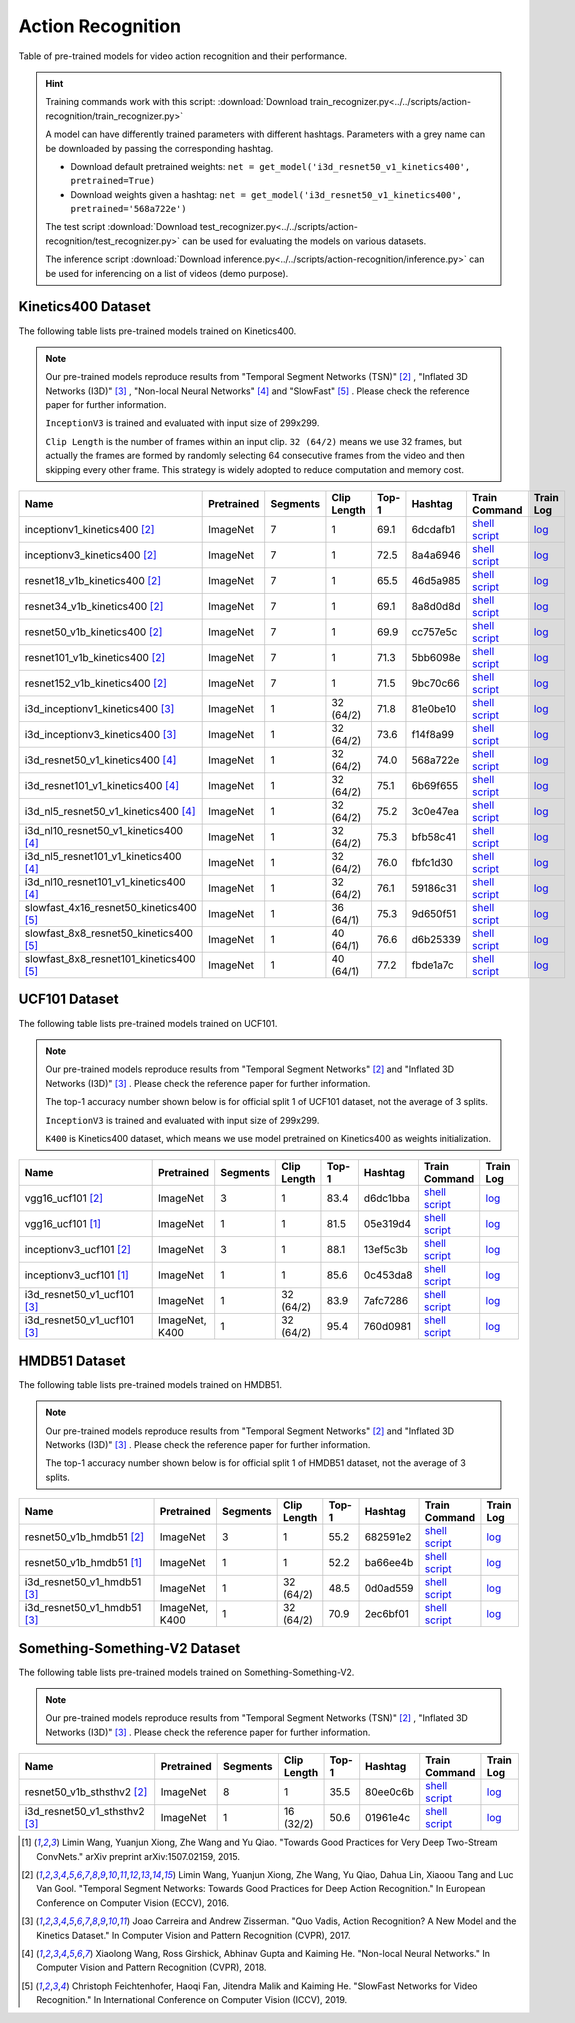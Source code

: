 .. _gluoncv-model-zoo-action_recognition:

Action Recognition
==================

.. role:: greytag

Table of pre-trained models for video action recognition and their performance.

.. hint::

  Training commands work with this script:
  :download:`Download train_recognizer.py<../../scripts/action-recognition/train_recognizer.py>`

  A model can have differently trained parameters with different hashtags.
  Parameters with :greytag:`a grey name` can be downloaded by passing the corresponding hashtag.

  - Download default pretrained weights: ``net = get_model('i3d_resnet50_v1_kinetics400', pretrained=True)``

  - Download weights given a hashtag: ``net = get_model('i3d_resnet50_v1_kinetics400', pretrained='568a722e')``

  The test script :download:`Download test_recognizer.py<../../scripts/action-recognition/test_recognizer.py>` can be used for
  evaluating the models on various datasets.

  The inference script :download:`Download inference.py<../../scripts/action-recognition/inference.py>` can be used for
  inferencing on a list of videos (demo purpose).

.. role:: tsntag


Kinetics400 Dataset
-------------------

The following table lists pre-trained models trained on Kinetics400.

.. note::

  Our pre-trained models reproduce results from "Temporal Segment Networks (TSN)" [2]_ , "Inflated 3D Networks (I3D)" [3]_ , "Non-local Neural Networks" [4]_ and "SlowFast" [5]_ . Please check the reference paper for further information.

  ``InceptionV3`` is trained and evaluated with input size of 299x299.

  ``Clip Length`` is the number of frames within an input clip. ``32 (64/2)`` means we use 32 frames, but actually the frames are formed by randomly selecting 64 consecutive frames from the video and then skipping every other frame. This strategy is widely adopted to reduce computation and memory cost.

.. table::
    :widths: 40 8 8 8 10 8 8 10

    +---------------------------------------------+------------------+--------------+----------------+-----------+-----------+------------------------------------------------------------------------------------------------------------------------------------------------------------+----------------------------------------------------------------------------------------------------------------------------------------------------+
    | Name                                        |   Pretrained     |    Segments  |   Clip Length  | Top-1     | Hashtag   | Train Command                                                                                                                                              | Train Log                                                                                                                                          |
    +=============================================+==================+==============+================+===========+===========+============================================================================================================================================================+====================================================================================================================================================+
    | inceptionv1_kinetics400 [2]_                |   ImageNet       |      7       |       1        | 69.1      | 6dcdafb1  | `shell script <https://raw.githubusercontent.com/dmlc/web-data/master/gluoncv/logs/action_recognition/kinetics400/inceptionv1_kinetics400_tsn.sh>`_        | `log <https://raw.githubusercontent.com/dmlc/web-data/master/gluoncv/logs/action_recognition/kinetics400/inceptionv1_kinetics400_tsn.log>`_        |
    +---------------------------------------------+------------------+--------------+----------------+-----------+-----------+------------------------------------------------------------------------------------------------------------------------------------------------------------+----------------------------------------------------------------------------------------------------------------------------------------------------+
    | inceptionv3_kinetics400 [2]_                |   ImageNet       |      7       |       1        | 72.5      | 8a4a6946  | `shell script <https://raw.githubusercontent.com/dmlc/web-data/master/gluoncv/logs/action_recognition/kinetics400/inceptionv3_kinetics400_tsn.sh>`_        | `log <https://raw.githubusercontent.com/dmlc/web-data/master/gluoncv/logs/action_recognition/kinetics400/inceptionv3_kinetics400_tsn.log>`_        |
    +---------------------------------------------+------------------+--------------+----------------+-----------+-----------+------------------------------------------------------------------------------------------------------------------------------------------------------------+----------------------------------------------------------------------------------------------------------------------------------------------------+
    | resnet18_v1b_kinetics400 [2]_               |   ImageNet       |      7       |       1        | 65.5      | 46d5a985  | `shell script <https://raw.githubusercontent.com/dmlc/web-data/master/gluoncv/logs/action_recognition/kinetics400/resnet18_v1b_kinetics400_tsn.sh>`_       | `log <https://raw.githubusercontent.com/dmlc/web-data/master/gluoncv/logs/action_recognition/kinetics400/resnet18_v1b_kinetics400_tsn.log>`_       |
    +---------------------------------------------+------------------+--------------+----------------+-----------+-----------+------------------------------------------------------------------------------------------------------------------------------------------------------------+----------------------------------------------------------------------------------------------------------------------------------------------------+
    | resnet34_v1b_kinetics400 [2]_               |   ImageNet       |      7       |       1        | 69.1      | 8a8d0d8d  | `shell script <https://raw.githubusercontent.com/dmlc/web-data/master/gluoncv/logs/action_recognition/kinetics400/resnet34_v1b_kinetics400_tsn.sh>`_       | `log <https://raw.githubusercontent.com/dmlc/web-data/master/gluoncv/logs/action_recognition/kinetics400/resnet34_v1b_kinetics400_tsn.log>`_       |
    +---------------------------------------------+------------------+--------------+----------------+-----------+-----------+------------------------------------------------------------------------------------------------------------------------------------------------------------+----------------------------------------------------------------------------------------------------------------------------------------------------+
    | resnet50_v1b_kinetics400 [2]_               |   ImageNet       |      7       |       1        | 69.9      | cc757e5c  | `shell script <https://raw.githubusercontent.com/dmlc/web-data/master/gluoncv/logs/action_recognition/kinetics400/resnet50_v1b_kinetics400_tsn.sh>`_       | `log <https://raw.githubusercontent.com/dmlc/web-data/master/gluoncv/logs/action_recognition/kinetics400/resnet50_v1b_kinetics400_tsn.log>`_       |
    +---------------------------------------------+------------------+--------------+----------------+-----------+-----------+------------------------------------------------------------------------------------------------------------------------------------------------------------+----------------------------------------------------------------------------------------------------------------------------------------------------+
    | resnet101_v1b_kinetics400 [2]_              |   ImageNet       |      7       |       1        | 71.3      | 5bb6098e  | `shell script <https://raw.githubusercontent.com/dmlc/web-data/master/gluoncv/logs/action_recognition/kinetics400/resnet101_v1b_kinetics400_tsn.sh>`_      | `log <https://raw.githubusercontent.com/dmlc/web-data/master/gluoncv/logs/action_recognition/kinetics400/resnet101_v1b_kinetics400_tsn.log>`_      |
    +---------------------------------------------+------------------+--------------+----------------+-----------+-----------+------------------------------------------------------------------------------------------------------------------------------------------------------------+----------------------------------------------------------------------------------------------------------------------------------------------------+
    | resnet152_v1b_kinetics400 [2]_              |   ImageNet       |      7       |       1        | 71.5      | 9bc70c66  | `shell script <https://raw.githubusercontent.com/dmlc/web-data/master/gluoncv/logs/action_recognition/kinetics400/resnet152_v1b_kinetics400_tsn.sh>`_      | `log <https://raw.githubusercontent.com/dmlc/web-data/master/gluoncv/logs/action_recognition/kinetics400/resnet152_v1b_kinetics400_tsn.log>`_      |
    +---------------------------------------------+------------------+--------------+----------------+-----------+-----------+------------------------------------------------------------------------------------------------------------------------------------------------------------+----------------------------------------------------------------------------------------------------------------------------------------------------+
    | i3d_inceptionv1_kinetics400 [3]_            |   ImageNet       |      1       |    32 (64/2)   | 71.8      | 81e0be10  | `shell script <https://raw.githubusercontent.com/dmlc/web-data/master/gluoncv/logs/action_recognition/kinetics400/i3d_inceptionv1_kinetics400.sh>`_        | `log <https://raw.githubusercontent.com/dmlc/web-data/master/gluoncv/logs/action_recognition/kinetics400/i3d_inceptionv1_kinetics400.log>`_        |
    +---------------------------------------------+------------------+--------------+----------------+-----------+-----------+------------------------------------------------------------------------------------------------------------------------------------------------------------+----------------------------------------------------------------------------------------------------------------------------------------------------+
    | i3d_inceptionv3_kinetics400 [3]_            |   ImageNet       |      1       |    32 (64/2)   | 73.6      | f14f8a99  | `shell script <https://raw.githubusercontent.com/dmlc/web-data/master/gluoncv/logs/action_recognition/kinetics400/i3d_inceptionv3_kinetics400.sh>`_        | `log <https://raw.githubusercontent.com/dmlc/web-data/master/gluoncv/logs/action_recognition/kinetics400/i3d_inceptionv3_kinetics400.log>`_        |
    +---------------------------------------------+------------------+--------------+----------------+-----------+-----------+------------------------------------------------------------------------------------------------------------------------------------------------------------+----------------------------------------------------------------------------------------------------------------------------------------------------+
    | i3d_resnet50_v1_kinetics400 [4]_            |   ImageNet       |      1       |    32 (64/2)   | 74.0      | 568a722e  | `shell script <https://raw.githubusercontent.com/dmlc/web-data/master/gluoncv/logs/action_recognition/kinetics400/i3d_resnet50_v1_kinetics400.sh>`_        | `log <https://raw.githubusercontent.com/dmlc/web-data/master/gluoncv/logs/action_recognition/kinetics400/i3d_resnet50_v1_kinetics400.log>`_        |
    +---------------------------------------------+------------------+--------------+----------------+-----------+-----------+------------------------------------------------------------------------------------------------------------------------------------------------------------+----------------------------------------------------------------------------------------------------------------------------------------------------+
    | i3d_resnet101_v1_kinetics400 [4]_           |   ImageNet       |      1       |    32 (64/2)   | 75.1      | 6b69f655  | `shell script <https://raw.githubusercontent.com/dmlc/web-data/master/gluoncv/logs/action_recognition/kinetics400/i3d_resnet101_v1_kinetics400.sh>`_       | `log <https://raw.githubusercontent.com/dmlc/web-data/master/gluoncv/logs/action_recognition/kinetics400/i3d_resnet101_v1_kinetics400.log>`_       |
    +---------------------------------------------+------------------+--------------+----------------+-----------+-----------+------------------------------------------------------------------------------------------------------------------------------------------------------------+----------------------------------------------------------------------------------------------------------------------------------------------------+
    | i3d_nl5_resnet50_v1_kinetics400 [4]_        |   ImageNet       |      1       |    32 (64/2)   | 75.2      | 3c0e47ea  | `shell script <https://raw.githubusercontent.com/dmlc/web-data/master/gluoncv/logs/action_recognition/kinetics400/i3d_nl5_resnet50_v1_kinetics400.sh>`_    | `log <https://raw.githubusercontent.com/dmlc/web-data/master/gluoncv/logs/action_recognition/kinetics400/i3d_nl5_resnet50_v1_kinetics400.log>`_    |
    +---------------------------------------------+------------------+--------------+----------------+-----------+-----------+------------------------------------------------------------------------------------------------------------------------------------------------------------+----------------------------------------------------------------------------------------------------------------------------------------------------+
    | i3d_nl10_resnet50_v1_kinetics400 [4]_       |   ImageNet       |      1       |    32 (64/2)   | 75.3      | bfb58c41  | `shell script <https://raw.githubusercontent.com/dmlc/web-data/master/gluoncv/logs/action_recognition/kinetics400/i3d_nl10_resnet50_v1_kinetics400.sh>`_   | `log <https://raw.githubusercontent.com/dmlc/web-data/master/gluoncv/logs/action_recognition/kinetics400/i3d_nl10_resnet50_v1_kinetics400.log>`_   |
    +---------------------------------------------+------------------+--------------+----------------+-----------+-----------+------------------------------------------------------------------------------------------------------------------------------------------------------------+----------------------------------------------------------------------------------------------------------------------------------------------------+
    | i3d_nl5_resnet101_v1_kinetics400 [4]_       |   ImageNet       |      1       |    32 (64/2)   | 76.0      | fbfc1d30  | `shell script <https://raw.githubusercontent.com/dmlc/web-data/master/gluoncv/logs/action_recognition/kinetics400/i3d_nl5_resnet101_v1_kinetics400.sh>`_   | `log <https://raw.githubusercontent.com/dmlc/web-data/master/gluoncv/logs/action_recognition/kinetics400/i3d_nl5_resnet101_v1_kinetics400.log>`_   |
    +---------------------------------------------+------------------+--------------+----------------+-----------+-----------+------------------------------------------------------------------------------------------------------------------------------------------------------------+----------------------------------------------------------------------------------------------------------------------------------------------------+
    | i3d_nl10_resnet101_v1_kinetics400 [4]_      |   ImageNet       |      1       |    32 (64/2)   | 76.1      | 59186c31  | `shell script <https://raw.githubusercontent.com/dmlc/web-data/master/gluoncv/logs/action_recognition/kinetics400/i3d_nl10_resnet101_v1_kinetics400.sh>`_  | `log <https://raw.githubusercontent.com/dmlc/web-data/master/gluoncv/logs/action_recognition/kinetics400/i3d_nl10_resnet101_v1_kinetics400.log>`_  |
    +---------------------------------------------+------------------+--------------+----------------+-----------+-----------+------------------------------------------------------------------------------------------------------------------------------------------------------------+----------------------------------------------------------------------------------------------------------------------------------------------------+
    | slowfast_4x16_resnet50_kinetics400 [5]_     |   ImageNet       |      1       |    36 (64/1)   | 75.3      | 9d650f51  | `shell script <https://raw.githubusercontent.com/dmlc/web-data/master/gluoncv/logs/action_recognition/kinetics400/slowfast_4x16_resnet50_kinetics400.sh>`_ | `log <https://raw.githubusercontent.com/dmlc/web-data/master/gluoncv/logs/action_recognition/kinetics400/slowfast_4x16_resnet50_kinetics400.log>`_ |
    +---------------------------------------------+------------------+--------------+----------------+-----------+-----------+------------------------------------------------------------------------------------------------------------------------------------------------------------+----------------------------------------------------------------------------------------------------------------------------------------------------+
    | slowfast_8x8_resnet50_kinetics400 [5]_      |   ImageNet       |      1       |    40 (64/1)   | 76.6      | d6b25339  | `shell script <https://raw.githubusercontent.com/dmlc/web-data/master/gluoncv/logs/action_recognition/kinetics400/slowfast_8x8_resnet50_kinetics400.sh>`_  | `log <https://raw.githubusercontent.com/dmlc/web-data/master/gluoncv/logs/action_recognition/kinetics400/slowfast_8x8_resnet50_kinetics400.log>`_  |
    +---------------------------------------------+------------------+--------------+----------------+-----------+-----------+------------------------------------------------------------------------------------------------------------------------------------------------------------+----------------------------------------------------------------------------------------------------------------------------------------------------+
    | slowfast_8x8_resnet101_kinetics400 [5]_     |   ImageNet       |      1       |    40 (64/1)   | 77.2      | fbde1a7c  | `shell script <https://raw.githubusercontent.com/dmlc/web-data/master/gluoncv/logs/action_recognition/kinetics400/slowfast_8x8_resnet101_kinetics400.sh>`_ | `log <https://raw.githubusercontent.com/dmlc/web-data/master/gluoncv/logs/action_recognition/kinetics400/slowfast_8x8_resnet101_kinetics400.log>`_ |
    +---------------------------------------------+------------------+--------------+----------------+-----------+-----------+------------------------------------------------------------------------------------------------------------------------------------------------------------+----------------------------------------------------------------------------------------------------------------------------------------------------+


UCF101 Dataset
--------------

The following table lists pre-trained models trained on UCF101.

.. note::

  Our pre-trained models reproduce results from "Temporal Segment Networks" [2]_ and "Inflated 3D Networks (I3D)" [3]_ . Please check the reference paper for further information.

  The top-1 accuracy number shown below is for official split 1 of UCF101 dataset, not the average of 3 splits.

  ``InceptionV3`` is trained and evaluated with input size of 299x299.

  ``K400`` is Kinetics400 dataset, which means we use model pretrained on Kinetics400 as weights initialization.

.. table::
    :widths: 40 8 8 8 10 8 8 10

    +---------------------------------------------+------------------+--------------+----------------+-----------+-----------+----------------------------------------------------------------------------------------------------------------------------------------------------------+--------------------------------------------------------------------------------------------------------------------------------------------------+
    | Name                                        |   Pretrained     |    Segments  |   Clip Length  | Top-1     | Hashtag   | Train Command                                                                                                                                            | Train Log                                                                                                                                        |
    +=============================================+==================+==============+================+===========+===========+==========================================================================================================================================================+==================================================================================================================================================+
    | vgg16_ucf101 [2]_                           |   ImageNet       |      3       |       1        | 83.4      | d6dc1bba  | `shell script <https://raw.githubusercontent.com/dmlc/web-data/master/gluoncv/logs/action_recognition/ucf101/vgg16_ucf101_tsn.sh>`_                      | `log <https://raw.githubusercontent.com/dmlc/web-data/master/gluoncv/logs/action_recognition/ucf101/vgg16_ucf101_tsn.log>`_                      |
    +---------------------------------------------+------------------+--------------+----------------+-----------+-----------+----------------------------------------------------------------------------------------------------------------------------------------------------------+--------------------------------------------------------------------------------------------------------------------------------------------------+
    | vgg16_ucf101 [1]_                           |   ImageNet       |      1       |       1        | 81.5      | 05e319d4  | `shell script <https://raw.githubusercontent.com/dmlc/web-data/master/gluoncv/logs/action_recognition/ucf101/vgg16_ucf101.sh>`_                          | `log <https://raw.githubusercontent.com/dmlc/web-data/master/gluoncv/logs/action_recognition/ucf101/vgg16_ucf101.log>`_                          |
    +---------------------------------------------+------------------+--------------+----------------+-----------+-----------+----------------------------------------------------------------------------------------------------------------------------------------------------------+--------------------------------------------------------------------------------------------------------------------------------------------------+
    | inceptionv3_ucf101 [2]_                     |   ImageNet       |      3       |       1        | 88.1      | 13ef5c3b  | `shell script <https://raw.githubusercontent.com/dmlc/web-data/master/gluoncv/logs/action_recognition/ucf101/inceptionv3_ucf101_tsn.sh>`_                | `log <https://raw.githubusercontent.com/dmlc/web-data/master/gluoncv/logs/action_recognition/ucf101/inceptionv3_ucf101_tsn.log>`_                |
    +---------------------------------------------+------------------+--------------+----------------+-----------+-----------+----------------------------------------------------------------------------------------------------------------------------------------------------------+--------------------------------------------------------------------------------------------------------------------------------------------------+
    | inceptionv3_ucf101 [1]_                     |   ImageNet       |      1       |       1        | 85.6      | 0c453da8  | `shell script <https://raw.githubusercontent.com/dmlc/web-data/master/gluoncv/logs/action_recognition/ucf101/inceptionv3_ucf101.sh>`_                    | `log <https://raw.githubusercontent.com/dmlc/web-data/master/gluoncv/logs/action_recognition/ucf101/inceptionv3_ucf101.log>`_                    |
    +---------------------------------------------+------------------+--------------+----------------+-----------+-----------+----------------------------------------------------------------------------------------------------------------------------------------------------------+--------------------------------------------------------------------------------------------------------------------------------------------------+
    | i3d_resnet50_v1_ucf101 [3]_                 |   ImageNet       |      1       |  32 (64/2)     | 83.9      | 7afc7286  | `shell script <https://raw.githubusercontent.com/dmlc/web-data/master/gluoncv/logs/action_recognition/ucf101/i3d_resnet50_v1_ucf101.sh>`_                | `log <https://raw.githubusercontent.com/dmlc/web-data/master/gluoncv/logs/action_recognition/ucf101/i3d_resnet50_v1_ucf101.log>`_                |
    +---------------------------------------------+------------------+--------------+----------------+-----------+-----------+----------------------------------------------------------------------------------------------------------------------------------------------------------+--------------------------------------------------------------------------------------------------------------------------------------------------+
    | i3d_resnet50_v1_ucf101 [3]_                 | ImageNet, K400   |      1       |  32 (64/2)     | 95.4      | 760d0981  | `shell script <https://raw.githubusercontent.com/dmlc/web-data/master/gluoncv/logs/action_recognition/ucf101/i3d_resnet50_v1_ucf101_kinetics400.sh>`_    | `log <https://raw.githubusercontent.com/dmlc/web-data/master/gluoncv/logs/action_recognition/ucf101/i3d_resnet50_v1_ucf101_kinetics400.log>`_    |
    +---------------------------------------------+------------------+--------------+----------------+-----------+-----------+----------------------------------------------------------------------------------------------------------------------------------------------------------+--------------------------------------------------------------------------------------------------------------------------------------------------+


HMDB51 Dataset
--------------

The following table lists pre-trained models trained on HMDB51.

.. note::

  Our pre-trained models reproduce results from "Temporal Segment Networks" [2]_ and "Inflated 3D Networks (I3D)" [3]_ . Please check the reference paper for further information.

  The top-1 accuracy number shown below is for official split 1 of HMDB51 dataset, not the average of 3 splits.

.. table::
    :widths: 40 8 8 8 10 8 8 10

    +---------------------------------------------+------------------+--------------+----------------+-----------+-----------+----------------------------------------------------------------------------------------------------------------------------------------------------------+--------------------------------------------------------------------------------------------------------------------------------------------------+
    | Name                                        |   Pretrained     |    Segments  |   Clip Length  | Top-1     | Hashtag   | Train Command                                                                                                                                            | Train Log                                                                                                                                        |
    +=============================================+==================+==============+================+===========+===========+==========================================================================================================================================================+==================================================================================================================================================+
    | resnet50_v1b_hmdb51 [2]_                    |   ImageNet       |      3       |       1        | 55.2      | 682591e2  | `shell script <https://raw.githubusercontent.com/dmlc/web-data/master/gluoncv/logs/action_recognition/hmdb51/resnet50_v1b_hmdb51_tsn.sh>`_               | `log <https://raw.githubusercontent.com/dmlc/web-data/master/gluoncv/logs/action_recognition/hmdb51/resnet50_v1b_hmdb51_tsn.log>`_               |
    +---------------------------------------------+------------------+--------------+----------------+-----------+-----------+----------------------------------------------------------------------------------------------------------------------------------------------------------+--------------------------------------------------------------------------------------------------------------------------------------------------+
    | resnet50_v1b_hmdb51 [1]_                    |   ImageNet       |      1       |       1        | 52.2      | ba66ee4b  | `shell script <https://raw.githubusercontent.com/dmlc/web-data/master/gluoncv/logs/action_recognition/hmdb51/resnet50_v1b_hmdb51.sh>`_                   | `log <https://raw.githubusercontent.com/dmlc/web-data/master/gluoncv/logs/action_recognition/hmdb51/resnet50_v1b_hmdb51.log>`_                   |
    +---------------------------------------------+------------------+--------------+----------------+-----------+-----------+----------------------------------------------------------------------------------------------------------------------------------------------------------+--------------------------------------------------------------------------------------------------------------------------------------------------+
    | i3d_resnet50_v1_hmdb51 [3]_                 |   ImageNet       |      1       |  32 (64/2)     | 48.5      | 0d0ad559  | `shell script <https://raw.githubusercontent.com/dmlc/web-data/master/gluoncv/logs/action_recognition/hmdb51/i3d_resnet50_v1_hmdb51.sh>`_                | `log <https://raw.githubusercontent.com/dmlc/web-data/master/gluoncv/logs/action_recognition/hmdb51/i3d_resnet50_v1_hmdb51.log>`_                |
    +---------------------------------------------+------------------+--------------+----------------+-----------+-----------+----------------------------------------------------------------------------------------------------------------------------------------------------------+--------------------------------------------------------------------------------------------------------------------------------------------------+
    | i3d_resnet50_v1_hmdb51 [3]_                 | ImageNet, K400   |      1       |  32 (64/2)     | 70.9      | 2ec6bf01  | `shell script <https://raw.githubusercontent.com/dmlc/web-data/master/gluoncv/logs/action_recognition/hmdb51/i3d_resnet50_v1_hmdb51_kinetics400.sh>`_    | `log <https://raw.githubusercontent.com/dmlc/web-data/master/gluoncv/logs/action_recognition/hmdb51/i3d_resnet50_v1_hmdb51_kinetics400.log>`_    |
    +---------------------------------------------+------------------+--------------+----------------+-----------+-----------+----------------------------------------------------------------------------------------------------------------------------------------------------------+--------------------------------------------------------------------------------------------------------------------------------------------------+



Something-Something-V2 Dataset
------------------------------

The following table lists pre-trained models trained on Something-Something-V2.

.. note::

  Our pre-trained models reproduce results from "Temporal Segment Networks (TSN)" [2]_ , "Inflated 3D Networks (I3D)" [3]_ . Please check the reference paper for further information.


.. table::
    :widths: 40 8 8 8 10 8 8 10

    +--------------------------------------+------------------+--------------+----------------+-----------+-----------+-------------------------------------------------------------------------------------------------------------------------------------------------------------------+---------------------------------------------------------------------------------------------------------------------------------------------------------+
    | Name                                 |   Pretrained     |    Segments  |   Clip Length  | Top-1     | Hashtag   | Train Command                                                                                                                                                     | Train Log                                                                                                                                               |
    +======================================+==================+==============+================+===========+===========+===================================================================================================================================================================+=========================================================================================================================================================+
    | resnet50_v1b_sthsthv2 [2]_           |   ImageNet       |      8       |       1        | 35.5      | 80ee0c6b  | `shell script <https://raw.githubusercontent.com/dmlc/web-data/master/gluoncv/logs/action_recognition/somethingsomethingv2/resnet50_v1b_sthsthv2_tsn.sh>`_        | `log <https://raw.githubusercontent.com/dmlc/web-data/master/gluoncv/logs/action_recognition/somethingsomethingv2/resnet50_v1b_sthsthv2_tsn.log>`_      |
    +--------------------------------------+------------------+--------------+----------------+-----------+-----------+-------------------------------------------------------------------------------------------------------------------------------------------------------------------+---------------------------------------------------------------------------------------------------------------------------------------------------------+
    | i3d_resnet50_v1_sthsthv2 [3]_        |   ImageNet       |      1       |    16 (32/2)   | 50.6      | 01961e4c  | `shell script <https://raw.githubusercontent.com/dmlc/web-data/master/gluoncv/logs/action_recognition/somethingsomethingv2/i3d_resnet50_v1_sthsthv2.sh>`_         | `log <https://raw.githubusercontent.com/dmlc/web-data/master/gluoncv/logs/action_recognition/somethingsomethingv2/i3d_resnet50_v1_sthsthv2.log>`_       |
    +--------------------------------------+------------------+--------------+----------------+-----------+-----------+-------------------------------------------------------------------------------------------------------------------------------------------------------------------+---------------------------------------------------------------------------------------------------------------------------------------------------------+


.. [1] Limin Wang, Yuanjun Xiong, Zhe Wang and Yu Qiao. \
       "Towards Good Practices for Very Deep Two-Stream ConvNets." \
       arXiv preprint arXiv:1507.02159, 2015.
.. [2] Limin Wang, Yuanjun Xiong, Zhe Wang, Yu Qiao, Dahua Lin, Xiaoou Tang and Luc Van Gool. \
       "Temporal Segment Networks: Towards Good Practices for Deep Action Recognition." \
       In European Conference on Computer Vision (ECCV), 2016.
.. [3] Joao Carreira and Andrew Zisserman. \
       "Quo Vadis, Action Recognition? A New Model and the Kinetics Dataset." \
       In Computer Vision and Pattern Recognition (CVPR), 2017.
.. [4] Xiaolong Wang, Ross Girshick, Abhinav Gupta and Kaiming He. \
       "Non-local Neural Networks." \
       In Computer Vision and Pattern Recognition (CVPR), 2018.
.. [5] Christoph Feichtenhofer, Haoqi Fan, Jitendra Malik and Kaiming He. \
       "SlowFast Networks for Video Recognition." \
       In International Conference on Computer Vision (ICCV), 2019.
